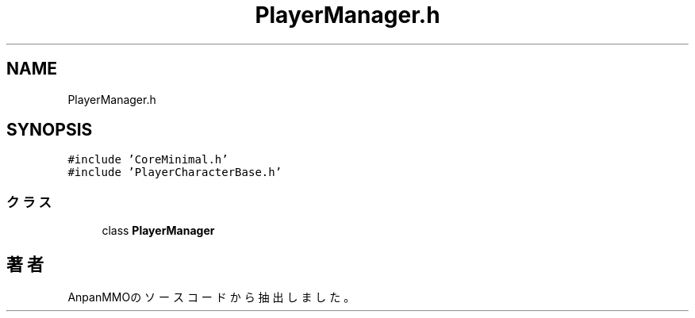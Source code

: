 .TH "PlayerManager.h" 3 "2018年12月21日(金)" "AnpanMMO" \" -*- nroff -*-
.ad l
.nh
.SH NAME
PlayerManager.h
.SH SYNOPSIS
.br
.PP
\fC#include 'CoreMinimal\&.h'\fP
.br
\fC#include 'PlayerCharacterBase\&.h'\fP
.br

.SS "クラス"

.in +1c
.ti -1c
.RI "class \fBPlayerManager\fP"
.br
.in -1c
.SH "著者"
.PP 
 AnpanMMOのソースコードから抽出しました。
